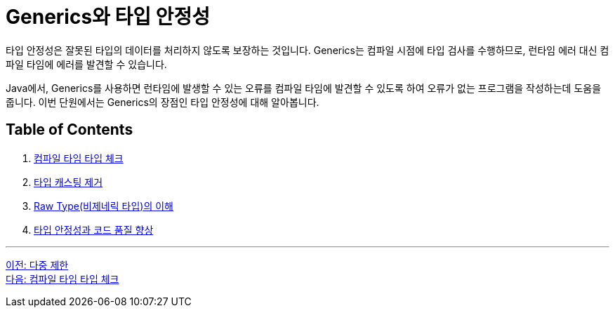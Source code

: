 = Generics와 타입 안정성

타입 안정성은 잘못된 타입의 데이터를 처리하지 않도록 보장하는 것입니다. Generics는 컴파일 시점에 타입 검사를 수행하므로, 런타임 에러 대신 컴파일 타임에 에러를 발견할 수 있습니다.

Java에서, Generics를 사용하면 런타임에 발생할 수 있는 오류를 컴파일 타임에 발견할 수 있도록 하여 오류가 없는 프로그램을 작성하는데 도움을 줍니다. 이번 단원에서는 Generics의 장점인 타입 안정성에 대해 알아봅니다.

== Table of Contents

1. link:./17_type_check_compiletime.adoc[컴파일 타임 타입 체크]
2. link:./18_avoiding_typecastring.adoc[타입 캐스팅 제거]
3. link:./19_raw_type.adoc[Raw Type(비제네릭 타입)의 이해]
4. link:./20_code_quality_improvement[타입 안정성과 코드 품질 향상]

---

link:./15_multiple_bounds.adoc[이전: 다중 제한] +
link:./17_type_check_compiletime.adoc[다음: 컴파일 타임 타입 체크]